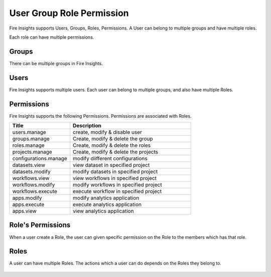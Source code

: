 User Group Role Permission
==========================

Fire Insights supports Users, Groups, Roles, Permissions. A User can belong to multiple groups and have multiple roles.

Each role can have multiple permissions.

Groups
------

There can be multiple groups in Fire Insights. 

.. figure:: ../../_assets/security/group-list.png
   :alt: security
   :width: 60%

Users
-----

Fire Insights supports multiple users. Each user can belong to multiple groups, and also have multiple Roles.

.. figure:: ../../_assets/security/user-list.png
   :alt: security
   :width: 60%

.. figure:: ../../_assets/security/user_details.PNG
   :alt: security
   :width: 60%

Permissions
-----------

Fire Insights supports the following Permissions. Permissions are associated with Roles.

.. list-table:: 
   :widths: 10 20 
   :header-rows: 1

   * - Title
     - Description
   * - users.manage
     - create, modify & disable user
   * - groups.manage
     - Create, modify & delete the group
   * - roles.manage
     - Create, modify & delete the roles  
   * - projects.manage
     - Create, modify & delete the projects
   * - configurations.manage
     - modify diifferent configurations 
   * - datasets.view
     - view dataset in specified project
   * - datasets.modify
     - modify datasets in specified project
   * - workflows.view
     - view workflows in specified project
   * - workflows.modify
     - modify workflows in specified project
   * - workflows.execute
     - execute workflow in specified project
   * - apps.modify
     - modify analytics application 
   * - apps.execute
     - execute analytics application
   * - apps.view
     - view analytics application

Role's Permissions
----------------

When a user create a Role, the user can given specific permission on the Role to the members which has that role.


.. figure:: ../../_assets/security/permissions.PNG
   :alt: security
   :width: 60%



Roles
-----

A user can have multiple Roles. The actions which a user can do depends on the Roles they belong to.


.. figure:: ../../_assets/security/user-role-list.png
   :alt: security
   :width: 60%





